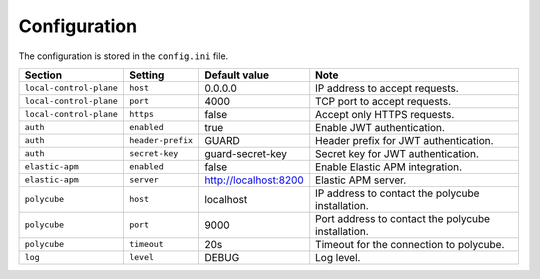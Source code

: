 .. _configuration:

Configuration
=============

The configuration is stored in the ``config.ini`` file.

+-------------------------+-------------------+-----------------------+----------------------------------------------------+
| Section                 | Setting           | Default value         | Note                                               |
+=========================+===================+=======================+====================================================+
| ``local-control-plane`` | ``host``          | 0.0.0.0               | IP address to accept requests.                     |
+-------------------------+-------------------+-----------------------+----------------------------------------------------+
| ``local-control-plane`` | ``port``          | 4000                  | TCP port to accept requests.                       |
+-------------------------+-------------------+-----------------------+----------------------------------------------------+
| ``local-control-plane`` | ``https``         | false                 | Accept only HTTPS requests.                        |
+-------------------------+-------------------+-----------------------+----------------------------------------------------+
| ``auth``                | ``enabled``       | true                  | Enable JWT authentication.                         |
+-------------------------+-------------------+-----------------------+----------------------------------------------------+
| ``auth``                | ``header-prefix`` | GUARD                 | Header prefix for JWT authentication.              |
+-------------------------+-------------------+-----------------------+----------------------------------------------------+
| ``auth``                | ``secret-key``    | guard-secret-key      | Secret key for JWT authentication.                 |
+-------------------------+-------------------+-----------------------+----------------------------------------------------+
| ``elastic-apm``         | ``enabled``       | false                 | Enable Elastic APM integration.                    |
+-------------------------+-------------------+-----------------------+----------------------------------------------------+
| ``elastic-apm``         | ``server``        | http://localhost:8200 | Elastic APM server.                                |
+-------------------------+-------------------+-----------------------+----------------------------------------------------+
| ``polycube``            | ``host``          | localhost             | IP address to contact the polycube installation.   |
+-------------------------+-------------------+-----------------------+----------------------------------------------------+
| ``polycube``            | ``port``          | 9000                  | Port address to contact the polycube installation. |
+-------------------------+-------------------+-----------------------+----------------------------------------------------+
| ``polycube``            | ``timeout``       | 20s                   | Timeout for the connection to polycube.            |
+-------------------------+-------------------+-----------------------+----------------------------------------------------+
| ``log``                 | ``level``         | DEBUG                 | Log level.                                         |
+-------------------------+-------------------+-----------------------+----------------------------------------------------+
